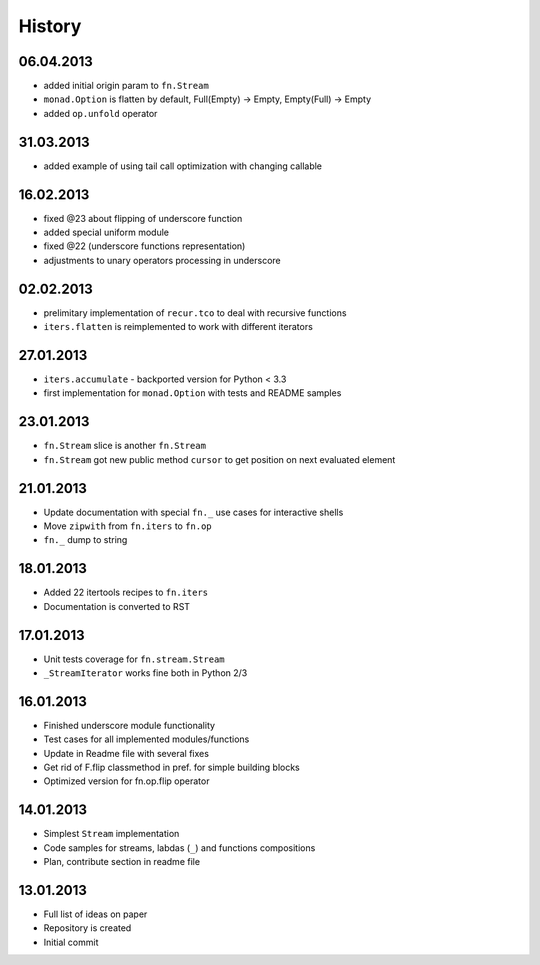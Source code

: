 History
=======

06.04.2013
----------

- added initial origin param to ``fn.Stream``
- ``monad.Option`` is flatten by default, Full(Empty) -> Empty, Empty(Full) -> Empty
- added ``op.unfold`` operator 

31.03.2013
----------

- added example of using tail call optimization with changing callable

16.02.2013
----------

- fixed @23 about flipping of underscore function
- added special uniform module
- fixed @22 (underscore functions representation)
- adjustments to unary operators processing in underscore

02.02.2013
----------

- prelimitary implementation of ``recur.tco`` to deal with recursive functions
- ``iters.flatten`` is reimplemented to work with different iterators

27.01.2013
----------

- ``iters.accumulate`` - backported version for Python < 3.3
- first implementation for ``monad.Option`` with tests and README samples

23.01.2013
----------

- ``fn.Stream`` slice is another ``fn.Stream``
- ``fn.Stream`` got new public method ``cursor`` to get position on next evaluated element

21.01.2013
----------

- Update documentation with special ``fn._`` use cases for interactive shells
- Move ``zipwith`` from ``fn.iters`` to ``fn.op``
- ``fn._`` dump to string

18.01.2013
----------

-  Added 22 itertools recipes to ``fn.iters``
-  Documentation is converted to RST

17.01.2013
----------

-  Unit tests coverage for ``fn.stream.Stream``
-  ``_StreamIterator`` works fine both in Python 2/3

16.01.2013
----------

-  Finished underscore module functionality
-  Test cases for all implemented modules/functions
-  Update in Readme file with several fixes
-  Get rid of F.flip classmethod in pref. for simple building blocks
-  Optimized version for fn.op.flip operator

14.01.2013
----------

-  Simplest ``Stream`` implementation
-  Code samples for streams, labdas (``_``) and functions compositions
-  Plan, contribute section in readme file

13.01.2013
----------

-  Full list of ideas on paper
-  Repository is created
-  Initial commit
